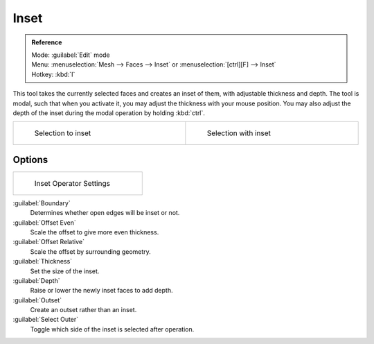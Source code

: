 
Inset
=====


.. admonition:: Reference
   :class: refbox

   | Mode:     :guilabel:`Edit` mode
   | Menu:     :menuselection:`Mesh --> Faces --> Inset` or :menuselection:`[ctrl][F] --> Inset`
   | Hotkey:   :kbd:`I`


This tool takes the currently selected faces and creates an inset of them,
with adjustable thickness and depth. The tool is modal, such that when you activate it,
you may adjust the thickness with your mouse position. You may also adjust the depth of the
inset during the modal operation by holding :kbd:`ctrl`\ .


+----------------------------------------------+---------------------------------------------+
+.. figure:: /images/mesh_tool_inset_before.jpg|.. figure:: /images/mesh_tool_inset_after.jpg+
+   :width: 300px                              |   :width: 300px                             +
+   :figwidth: 300px                           |   :figwidth: 300px                          +
+                                              |                                             +
+   Selection to inset                         |   Selection with inset                      +
+----------------------------------------------+---------------------------------------------+


Options
-------


+------------------------------------------------+
+.. figure:: /images/mesh_tool_inset_settings.jpg+
+   :width: 200px                                +
+   :figwidth: 200px                             +
+                                                +
+   Inset Operator Settings                      +
+------------------------------------------------+


:guilabel:`Boundary`
    Determines whether open edges will be inset or not.
:guilabel:`Offset Even`
   Scale the offset to give more even thickness.
:guilabel:`Offset Relative`
   Scale the offset by surrounding geometry.
:guilabel:`Thickness`
   Set the size of the inset.
:guilabel:`Depth`
   Raise or lower the newly inset faces to add depth.
:guilabel:`Outset`
   Create an outset rather than an inset.
:guilabel:`Select Outer`
   Toggle which side of the inset is selected after operation.

